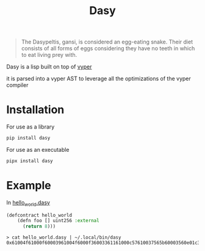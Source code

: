 #+title: Dasy

#+begin_quote
The Dasypeltis, gansi, is considered an egg-eating snake. Their diet consists of all forms of eggs considering they have no teeth in which to eat living prey with.
#+end_quote

Dasy is a lisp built on top of [[https://github.com/vyperlang/vyper][vyper]]

it is parsed into a vyper AST to leverage all the optimizations of the vyper compiler
* Installation
For use as a library
#+begin_src bash
pip install dasy
#+end_src

For use as an executable
#+begin_src bash
pipx install dasy
#+end_src
* Example
In [[file:helloworld.dasy][hello_world.dasy]]
#+begin_src lisp
(defcontract hello_world
    (defn foo [] uint256 :external
      (return 8)))
#+end_src

#+begin_src shell
> cat hello_world.dasy | ~/.local/bin/dasy
0x61004f61000f60003961004f6000f36003361161000c57610037565b60003560e01c3461003d5763c29855788118610035576004361861003d57600860405260206040f35b505b60006000fd5b600080fda165767970657283000306000b
#+end_src
